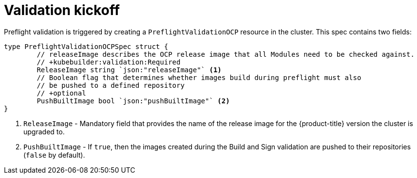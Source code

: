 // Module included in the following assemblies:
//
// * updating/kmm-preflight-validation.adoc

:_content-type: CONCEPT
[id="kmm-validation-kickoff_{context}"]
= Validation kickoff

Preflight validation is triggered by creating a `PreflightValidationOCP` resource in the cluster. This spec contains two fields:

[source,terminal]
----
type PreflightValidationOCPSpec struct {
	// releaseImage describes the OCP release image that all Modules need to be checked against.
	// +kubebuilder:validation:Required
	ReleaseImage string `json:"releaseImage"` <1>
	// Boolean flag that determines whether images build during preflight must also
	// be pushed to a defined repository
	// +optional
	PushBuiltImage bool `json:"pushBuiltImage"` <2>
}
----

<1> `ReleaseImage` - Mandatory field that provides the name of the release image for the {product-title} version the cluster is upgraded to.

<2> `PushBuiltImage` - If `true`, then the images created during the Build and Sign validation are pushed to their repositories (`false` by default).
